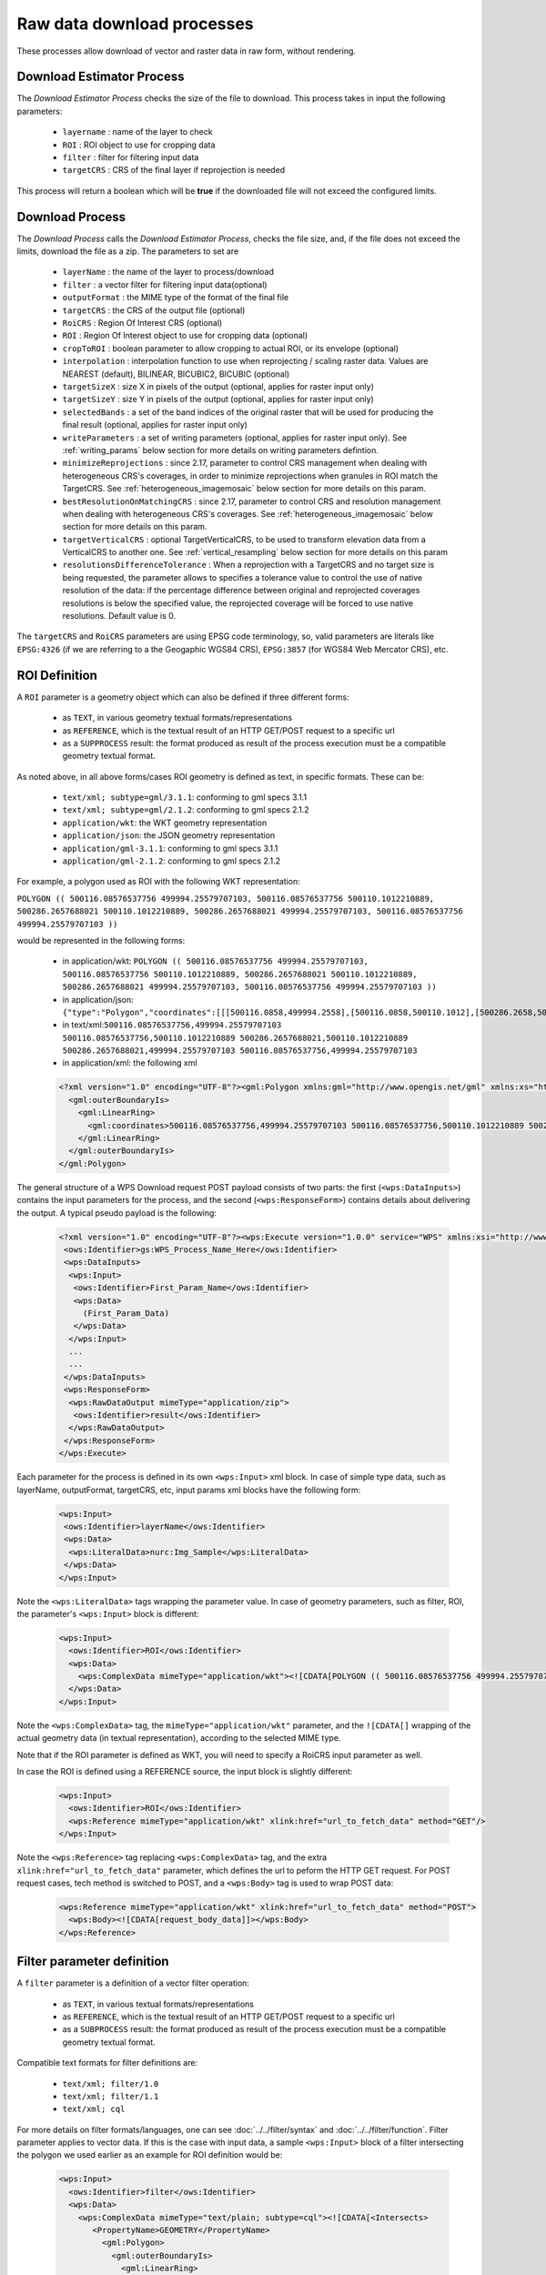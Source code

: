 .. _community_wpsrawdownload:

Raw data download processes
---------------------------

These processes allow download of vector and raster data in raw form, without rendering.

Download Estimator Process
+++++++++++++++++++++++++++

The *Download Estimator Process* checks the size of the file to download. This process takes in input the following parameters:

 * ``layername`` : name of the layer to check
 * ``ROI`` : ROI object to use for cropping data
 * ``filter`` : filter for filtering input data
 * ``targetCRS`` : CRS of the final layer if reprojection is needed

This process will return a boolean which will be **true** if the downloaded file will not exceed the configured limits.
 
Download Process
++++++++++++++++++++++

The *Download Process* calls the *Download Estimator Process*, checks the file size, and, if the file does not exceed the limits, download the file as a zip.
The parameters to set are 

 * ``layerName`` : the name of the layer to process/download
 * ``filter`` : a vector filter for filtering input data(optional)
 * ``outputFormat`` : the MIME type of the format of the final file
 * ``targetCRS`` : the CRS of the output file (optional)
 * ``RoiCRS`` : Region Of Interest CRS (optional)
 * ``ROI`` : Region Of Interest object to use for cropping data (optional)
 * ``cropToROI`` : boolean parameter to allow cropping to actual ROI, or its envelope (optional)
 * ``interpolation`` : interpolation function to use when reprojecting / scaling raster data.  Values are NEAREST (default), BILINEAR, BICUBIC2, BICUBIC (optional)
 * ``targetSizeX`` : size X in pixels of the output (optional, applies for raster input only)
 * ``targetSizeY`` : size Y in pixels of the output (optional, applies for raster input only)
 * ``selectedBands`` : a set of the band indices of the original raster that will be used for producing the final result (optional, applies for raster input only)
 * ``writeParameters`` : a set of writing parameters (optional, applies for raster input only). See :ref:`writing_params` below section for more details on writing parameters defintion.
 * ``minimizeReprojections`` : since 2.17, parameter to control CRS management when dealing with heterogeneous CRS's coverages, in order to minimize reprojections when granules in ROI match the TargetCRS. See :ref:`heterogeneous_imagemosaic` below section for more details on this param.
 * ``bestResolutionOnMatchingCRS`` : since 2.17, parameter to control CRS and resolution management when dealing with heterogeneous CRS's coverages. See :ref:`heterogeneous_imagemosaic` below section for more details on this param.
 * ``targetVerticalCRS`` : optional TargetVerticalCRS, to be used to transform elevation data from a VerticalCRS to another one. See :ref:`vertical_resampling` below section for more details on this param 
 * ``resolutionsDifferenceTolerance`` : When a reprojection with a TargetCRS and no target size is being requested, the parameter allows to specifies a tolerance value to control the use of native resolution of the data: if the percentage difference between original and reprojected coverages resolutions is below the specified value, the reprojected coverage will be forced to use native resolutions. Default value is 0.

The ``targetCRS`` and ``RoiCRS`` parameters are using EPSG code terminology, so, valid parameters are literals like ``EPSG:4326`` (if we are referring to a the  Geogaphic WGS84 CRS), ``EPSG:3857`` (for WGS84 Web Mercator CRS), etc.

ROI Definition
++++++++++++++++++++++

A ``ROI`` parameter is a geometry object which can also be defined if three different forms:

 * as ``TEXT``, in various geometry textual formats/representations
 * as ``REFERENCE``, which is the textual result of an HTTP GET/POST request to a specific url
 * as a ``SUPPROCESS`` result: the format produced as result of the process execution must be a compatible geometry textual format. 

As noted above, in all above forms/cases ROI geometry is defined as text, in specific formats. These can be:

 * ``text/xml; subtype=gml/3.1.1``: conforming to gml specs 3.1.1
 * ``text/xml; subtype=gml/2.1.2``: conforming to gml specs 2.1.2 
 * ``application/wkt``: the WKT geometry representation
 * ``application/json``: the JSON geometry representation
 * ``application/gml-3.1.1``: conforming to gml specs 3.1.1
 * ``application/gml-2.1.2``: conforming to gml specs 2.1.2
 
For example, a polygon used as ROI with the following WKT representation:

``POLYGON (( 500116.08576537756 499994.25579707103, 500116.08576537756 500110.1012210889, 500286.2657688021 500110.1012210889, 500286.2657688021 499994.25579707103, 500116.08576537756 499994.25579707103 ))``

would be represented in the following forms:

 * in application/wkt: ``POLYGON (( 500116.08576537756 499994.25579707103, 500116.08576537756 500110.1012210889, 500286.2657688021 500110.1012210889, 500286.2657688021 499994.25579707103, 500116.08576537756 499994.25579707103 ))``
 * in application/json: ``{"type":"Polygon","coordinates":[[[500116.0858,499994.2558],[500116.0858,500110.1012],[500286.2658,500110.1012],[500286.2658,499994.2558],[500116.0858,499994.2558]]]}``
 * in text/xml:``500116.08576537756,499994.25579707103 500116.08576537756,500110.1012210889 500286.2657688021,500110.1012210889 500286.2657688021,499994.25579707103 500116.08576537756,499994.25579707103``
 * in application/xml: the following xml

 .. code-block:: xml
  
  <?xml version="1.0" encoding="UTF-8"?><gml:Polygon xmlns:gml="http://www.opengis.net/gml" xmlns:xs="http://www.w3.org/2001/XMLSchema" xmlns:xlink="http://www.w3.org/1999/xlink">
    <gml:outerBoundaryIs>
      <gml:LinearRing>
        <gml:coordinates>500116.08576537756,499994.25579707103 500116.08576537756,500110.1012210889 500286.2657688021,500110.1012210889 500286.2657688021,499994.25579707103 500116.08576537756,499994.25579707103</gml:coordinates>
      </gml:LinearRing>
    </gml:outerBoundaryIs>
  </gml:Polygon>
  
The general structure of a WPS Download request POST payload consists of two parts: the first (``<wps:DataInputs>``) contains the input parameters for the process, and the second (``<wps:ResponseForm>``) contains details about delivering the output. A typical pseudo payload is the following:

 .. code-block:: xml
 
  <?xml version="1.0" encoding="UTF-8"?><wps:Execute version="1.0.0" service="WPS" xmlns:xsi="http://www.w3.org/2001/XMLSchema-instance" xmlns="http://www.opengis.net/wps/1.0.0" xmlns:wfs="http://www.opengis.net/wfs" xmlns:wps="http://www.opengis.net/wps/1.0.0" xmlns:ows="http://www.opengis.net/ows/1.1" xmlns:gml="http://www.opengis.net/gml" xmlns:ogc="http://www.opengis.net/ogc" xmlns:wcs="http://www.opengis.net/wcs/1.1.1" xmlns:xlink="http://www.w3.org/1999/xlink" xsi:schemaLocation="http://www.opengis.net/wps/1.0.0 http://schemas.opengis.net/wps/1.0.0/wpsAll.xsd">
   <ows:Identifier>gs:WPS_Process_Name_Here</ows:Identifier>
   <wps:DataInputs>
    <wps:Input>
     <ows:Identifier>First_Param_Name</ows:Identifier>
     <wps:Data>
       (First_Param_Data)
     </wps:Data>
    </wps:Input>
    ...
    ...
   </wps:DataInputs>
   <wps:ResponseForm>
    <wps:RawDataOutput mimeType="application/zip">
     <ows:Identifier>result</ows:Identifier>
    </wps:RawDataOutput>
   </wps:ResponseForm>
  </wps:Execute>
  
Each parameter for the process is defined in its own ``<wps:Input>`` xml block. In case of simple type data, such as layerName, outputFormat, targetCRS, etc, input params xml blocks have the following form:

 .. code-block:: xml
 
    <wps:Input>
     <ows:Identifier>layerName</ows:Identifier>
     <wps:Data>
      <wps:LiteralData>nurc:Img_Sample</wps:LiteralData>
     </wps:Data>
    </wps:Input>

  
Note the ``<wps:LiteralData>`` tags wrapping the parameter value.
In case of geometry parameters, such as filter, ROI, the parameter's ``<wps:Input>`` block is different:

 .. code-block:: xml
 
    <wps:Input>
      <ows:Identifier>ROI</ows:Identifier>
      <wps:Data>
        <wps:ComplexData mimeType="application/wkt"><![CDATA[POLYGON (( 500116.08576537756 499994.25579707103, 500116.08576537756 500110.1012210889, 500286.2657688021 500110.1012210889, 500286.2657688021 499994.25579707103, 500116.08576537756 499994.25579707103 ))]]></wps:ComplexData>
      </wps:Data>
    </wps:Input>

  
Note the ``<wps:ComplexData>`` tag, the ``mimeType="application/wkt"`` parameter, and the ``![CDATA[]`` wrapping of the actual geometry data (in textual representation), according to the selected MIME type.

Note that if the ROI parameter is defined as WKT, you will need to specify a RoiCRS input parameter as well.

In case the ROI is defined using a REFERENCE source, the input block is slightly different:

 .. code-block:: xml

    <wps:Input>
      <ows:Identifier>ROI</ows:Identifier>
      <wps:Reference mimeType="application/wkt" xlink:href="url_to_fetch_data" method="GET"/>
    </wps:Input>

  
Note the ``<wps:Reference>`` tag replacing ``<wps:ComplexData>`` tag, and the extra ``xlink:href="url_to_fetch_data"`` parameter, which defines the url to peform the HTTP GET request. For POST request cases, tech method is switched to POST, and a ``<wps:Body>`` tag is used to wrap POST data:

 .. code-block:: xml

    <wps:Reference mimeType="application/wkt" xlink:href="url_to_fetch_data" method="POST">
      <wps:Body><![CDATA[request_body_data]]></wps:Body>
    </wps:Reference>

Filter parameter definition
++++++++++++++++++++++++++++

A ``filter`` parameter is a definition of a vector filter operation:

 * as ``TEXT``, in various textual formats/representations
 * as ``REFERENCE``, which is the textual result of an HTTP GET/POST request to a specific url
 * as a ``SUBPROCESS`` result: the format produced as result of the process execution must be a compatible geometry textual format. 
 
Compatible text formats for filter definitions are:

 * ``text/xml; filter/1.0``
 * ``text/xml; filter/1.1``
 * ``text/xml; cql``

For more details on filter formats/languages, one can see :doc:`../../filter/syntax`  and :doc:`../../filter/function`. 
Filter parameter applies to vector data. If this is the case with input data, a sample ``<wps:Input>`` block of a filter intersecting the  polygon we used earlier as an example for ROI definition would be: 

 .. code-block:: xml

    <wps:Input>
      <ows:Identifier>filter</ows:Identifier>
      <wps:Data>
        <wps:ComplexData mimeType="text/plain; subtype=cql"><![CDATA[<Intersects>
           <PropertyName>GEOMETRY</PropertyName>
             <gml:Polygon>
               <gml:outerBoundaryIs>
                 <gml:LinearRing>
                    <gml:coordinates>500116.08576537756,499994.25579707103 500116.08576537756,500110.1012210889 500286.2657688021,500110.1012210889 500286.2657688021,499994.25579707103 500116.08576537756,499994.25579707103</gml:coordinates>
                  </gml:LinearRing>
               </gml:outerBoundaryIs>
             </gml:Polygon>
         </Intersects>]]></wps:ComplexData>
      </wps:Data>
    </wps:Input>

  
  
Sample request
+++++++++++++++++
Synchronous execution
^^^^^^^^^^^^^^^^^^^^^

The following is a sample WPS request for processing a raster dataset. 
Suppose we want to use the North America sample imagery (**nurc:Img_Sample**) layer, to produce an **80x80** pixels downloadable **tiff** in **EPSG:4326**

Assuming that a local geoserver instance (setup for wps/wps-download support) is running, we issue a POST request to the url:

``http://127.0.0.1:8080/geoserver/ows?service=wps``

using the following payload:

 .. code-block:: xml
 
  <?xml version="1.0" encoding="UTF-8"?><wps:Execute version="1.0.0" service="WPS" xmlns:xsi="http://www.w3.org/2001/XMLSchema-instance" xmlns="http://www.opengis.net/wps/1.0.0" xmlns:wfs="http://www.opengis.net/wfs" xmlns:wps="http://www.opengis.net/wps/1.0.0" xmlns:ows="http://www.opengis.net/ows/1.1" xmlns:gml="http://www.opengis.net/gml" xmlns:ogc="http://www.opengis.net/ogc" xmlns:wcs="http://www.opengis.net/wcs/1.1.1" xmlns:xlink="http://www.w3.org/1999/xlink" xsi:schemaLocation="http://www.opengis.net/wps/1.0.0 http://schemas.opengis.net/wps/1.0.0/wpsAll.xsd">
   <ows:Identifier>gs:Download</ows:Identifier>
   <wps:DataInputs>
    <wps:Input>
     <ows:Identifier>layerName</ows:Identifier>
     <wps:Data>
      <wps:LiteralData>nurc:Img_Sample</wps:LiteralData>
     </wps:Data>
    </wps:Input>
    <wps:Input>
     <ows:Identifier>outputFormat</ows:Identifier>
     <wps:Data>
      <wps:LiteralData>image/tiff</wps:LiteralData>
     </wps:Data>
    </wps:Input>
    <wps:Input>
     <ows:Identifier>targetCRS</ows:Identifier>
     <wps:Data>
      <wps:LiteralData>EPSG:4326</wps:LiteralData>
     </wps:Data>
    </wps:Input>
    <wps:Input>
     <ows:Identifier>targetSizeX</ows:Identifier>
     <wps:Data>
      <wps:LiteralData>80</wps:LiteralData>
     </wps:Data>
    </wps:Input>
    <wps:Input>
     <ows:Identifier>targetSizeY</ows:Identifier>
     <wps:Data>
      <wps:LiteralData>80</wps:LiteralData>
     </wps:Data>
    </wps:Input>
   </wps:DataInputs>
   <wps:ResponseForm>
    <wps:RawDataOutput mimeType="application/zip">
     <ows:Identifier>result</ows:Identifier>
    </wps:RawDataOutput>
   </wps:ResponseForm>
  </wps:Execute>

  
More parameters (from the parameter list above) can be used, for example, we can only select bands **0 and 2** from the original raster: 

 .. code-block:: xml
 
   <wps:Input>
    <ows:Identifier>bandIndices</ows:Identifier>
    <wps:Data>
     <wps:LiteralData>0</wps:LiteralData>
    </wps:Data>
   </wps:Input>
   <wps:Input>
    <ows:Identifier>bandIndices</ows:Identifier>
    <wps:Data>
     <wps:LiteralData>2</wps:LiteralData>
    </wps:Data>
   </wps:Input>

  
Or, use a **Region Of Interest** to crop the dataset:
  
 .. code-block:: xml
 
    <wps:Input>
      <ows:Identifier>ROI</ows:Identifier>
      <wps:Data>
        <wps:ComplexData mimeType="application/wkt"><![CDATA["POLYGON (( 500116.08576537756 499994.25579707103, 500116.08576537756 500110.1012210889, 500286.2657688021 500110.1012210889, 500286.2657688021 499994.25579707103, 500116.08576537756 499994.25579707103 ))]]></wps:ComplexData>
      </wps:Data>
    </wps:Input>
    <wps:Input>
      <ows:Identifier>RoiCRS</ows:Identifier>
      <wps:Data>
        <wps:LiteralData>EPSG:32615</wps:LiteralData>
      </wps:Data>
    </wps:Input>

The result produced is a zipped file to download.


Asynchronous execution
^^^^^^^^^^^^^^^^^^^^^^
The process can also be performed asynchronously.
In this case, the second part (``wps:ResponseForm``) of the wps download payload slightly changes, by using the **storeExecuteResponse** and **status** parameters, set to **true** for the ``<wps:ResponseDocument>``:

 .. code-block:: xml

  <wps:ResponseForm>
    <wps:ResponseDocument storeExecuteResponse="true" status="true">
      <wps:RawDataOutput mimeType="application/zip">
        <ows:Identifier>result</ows:Identifier>
      </wps:RawDataOutput>
    </wps:ResponseDocument>>
  </wps:ResponseForm>

  
In case of asynchronous execution, the initial request to download data returns an xml indication that the process has successfully started:

 .. code-block:: xml

  <?xml version="1.0" encoding="UTF-8"?><wps:ExecuteResponse xmlns:xs="http://www.w3.org/2001/XMLSchema" xmlns:ows="http://www.opengis.net/ows/1.1" xmlns:wps="http://www.opengis.net/wps/1.0.0" xmlns:xlink="http://www.w3.org/1999/xlink" xml:lang="en" service="WPS" serviceInstance="http://127.0.0.1:8080/geoserver/ows?" statusLocation="http://127.0.0.1:8080/geoserver/ows?service=WPS&amp;version=1.0.0&amp;request=GetExecutionStatus&amp;executionId=dd0d61f5-7da3-41ed-bd3f-15311fa660ba" version="1.0.0">
    <wps:Process wps:processVersion="1.0.0">
        <ows:Identifier>gs:Download</ows:Identifier>
        <ows:Title>Enterprise Download Process</ows:Title>
        <ows:Abstract>Downloads Layer Stream and provides a ZIP.</ows:Abstract>
    </wps:Process>
    <wps:Status creationTime="2016-08-08T11:03:18.167Z">
        <wps:ProcessAccepted>Process accepted.</wps:ProcessAccepted>
    </wps:Status>
  </wps:ExecuteResponse>

The response contains a ``<wps:Status>`` block indicating successfull process creation and process start time. However, the important part in this response is the **executionId=dd0d61f5-7da3-41ed-bd3f-15311fa660ba** attribute in the ``<wps:ExecuteResponse>`` tag. The ``dd0d61f5-7da3-41ed-bd3f-15311fa660ba`` ID can be used as a reference for this process, in order to issue new GET requests and to check process status. These requests have the form:

``http://127.0.0.1:8080/geoserver/ows?service=WPS&request=GetExecutionStatus&executionId=277e24eb-365d-42e1-8329-44b8076d4fc0``

When issued (and process has finished on the server), this GET request returns the result to download/process as a base64 encoded zip:

 .. code-block:: xml

  <?xml version="1.0" encoding="UTF-8"?>
  <wps:ExecuteResponse xmlns:xs="http://www.w3.org/2001/XMLSchema" xmlns:ows="http://www.opengis.net/ows/1.1" xmlns:wps="http://www.opengis.net/wps/1.0.0" xmlns:xlink="http://www.w3.org/1999/xlink" xml:lang="en" service="WPS" serviceInstance="http://127.0.0.1:8080/geoserver/ows?" statusLocation="http://127.0.0.1:8080/geoserver/ows?service=WPS&amp;version=1.0.0&amp;request=GetExecutionStatus&amp;executionId=0c596a4d-7ddb-4a4e-bf35-4a64b47ee0d3" version="1.0.0">
    <wps:Process wps:processVersion="1.0.0">
        <ows:Identifier>gs:Download</ows:Identifier>
        <ows:Title>Enterprise Download Process</ows:Title>
        <ows:Abstract>Downloads Layer Stream and provides a ZIP.</ows:Abstract>
    </wps:Process>
    <wps:Status creationTime="2016-08-08T11:18:46.015Z">
        <wps:ProcessSucceeded>Process succeeded.</wps:ProcessSucceeded>
    </wps:Status>
    <wps:ProcessOutputs>
        <wps:Output>
            <ows:Identifier>result</ows:Identifier>
            <ows:Title>Zipped output files to download</ows:Title>
            <wps:Data>
                <wps:ComplexData encoding="base64" mimeType="application/zip">UEsDBBQACAgIAFdyCEkAAAAAAAAAAAAAAAApAAAAMGEwYmJkYmQtMjdkNi00...(more zipped raster data following, ommited for space saving)...</wps:ComplexData>
            </wps:Data>
        </wps:Output>
    </wps:ProcessOutputs>
  </wps:ExecuteResponse>

Asynchronous execution (output as a reference)
^^^^^^^^^^^^^^^^^^^^^^^^^^^^^^^^^^^^^^^^^^^^^^
The ``<wps:ResponseForm>`` of the previous asynchronous request payload example can be modified to get back a link to the file to be downloaded instead of the base64 encoded data.

 .. code-block:: xml

  ...
  <wps:ResponseForm>
    <wps:ResponseDocument storeExecuteResponse="true" status="true">
      <wps:Output asReference="true" mimeType="application/zip">
        <ows:Identifier>result</ows:Identifier>
      </wps:Output>
    </wps:ResponseDocument>
  </wps:ResponseForm>

Note ``<wps:ResponseDocument>`` contains a ``<wps:Output>`` instead of a ``<wps:RawDataOutput>`` being used by previous example. 
Moreover the attribute **asReference** set to **true** has been added to the ``<wps:Output>``.

This time, when issued (and process has finished on the server), the GET request returns the result to download as a link as part of ``<wps:Output><wps:Reference>`` .

 .. code-block:: xml

  <?xml version="1.0" encoding="UTF-8"?>
    <wps:ExecuteResponse xmlns:xs="http://www.w3.org/2001/XMLSchema" xmlns:ows="http://www.opengis.net/ows/1.1" xmlns:wps="http://www.opengis.net/wps/1.0.0" xmlns:xlink="http://www.w3.org/1999/xlink" xml:lang="en" service="WPS" serviceInstance="http://127.0.0.1:8080/geoserver/ows?" statusLocation="http://127.0.0.1:8080/geoserver/ows?service=WPS&amp;version=1.0.0&amp;request=GetExecutionStatus&amp;executionId=c1074100-446a-4963-94ad-cbbf8b8a7fd1" version="1.0.0">
    <wps:Process wps:processVersion="1.0.0">
      <ows:Identifier>gs:Download</ows:Identifier>
      <ows:Title>Enterprise Download Process</ows:Title>
      <ows:Abstract>Downloads Layer Stream and provides a ZIP.</ows:Abstract>
    </wps:Process>
    <wps:Status creationTime="2016-08-08T11:38:34.024Z">
      <wps:ProcessSucceeded>Process succeeded.</wps:ProcessSucceeded>
    </wps:Status>
    <wps:ProcessOutputs>
      <wps:Output>
        <ows:Identifier>result</ows:Identifier>
        <ows:Title>Zipped output files to download</ows:Title>
        <wps:Reference href="http://127.0.0.1:8080/geoserver/ows?service=WPS&amp;version=1.0.0&amp;request=GetExecutionResult&amp;executionId=c1074100-446a-4963-94ad-cbbf8b8a7fd1&amp;outputId=result.zip&amp;mimetype=application%2Fzip" mimeType="application/zip" />
      </wps:Output>
    </wps:ProcessOutputs>
  </wps:ExecuteResponse>


.. _writing_params:

Writing parameters
++++++++++++++++++

The ``writeParameters`` input element of a process execution allows to specify parameters to be applied by the ``outputFormat`` encoder when producing the output file.
Writing parameters are listed as multiple ``<dwn:Parameter key="writingParameterName">value</dwn:Parameter>`` within a ``<dwn:Parameters>`` parent element.
See the below xml containing full syntax of a valid example for TIFF output format:

.. code-block:: xml

    <wps:Input>
      <ows:Identifier>writeParameters</ows:Identifier>
        <wps:Data>
           <wps:ComplexData xmlns:dwn="http://geoserver.org/wps/download">
             <dwn:Parameters>
                <dwn:Parameter key="tilewidth">128</dwn:Parameter>
                <dwn:Parameter key="tileheight">128</dwn:Parameter>
                <dwn:Parameter key="compression">JPEG</dwn:Parameter>
                <dwn:Parameter key="quality">0.75</dwn:Parameter>
             </dwn:Parameters>
           </wps:ComplexData>
        </wps:Data>
    </wps:Input>

GeoTIFF/TIFF supported writing parameters
^^^^^^^^^^^^^^^^^^^^^^^^^^^^^^^^^^^^^^^^^
The supported writing parameters are:

 * ``tilewidth`` : Width of internal tiles, in pixels
 * ``tileheight`` : Height of internal tiles, in pixels
 * ``compression`` : Compression type used to store internal tiles. Supported values are:

   * ``CCITT RLE`` (Lossless) (Huffman)
   * ``LZW``       (Lossless)
   * ``JPEG``      (Lossy)
   * ``ZLib``      (Lossless)
   * ``PackBits``  (Lossless)
   * ``Deflate``   (Lossless)
   

 * ``quality`` : Compression quality for lossy compression (JPEG). Value is in the range [0 : 1] where 0 is for worst quality/higher compression and 1 is for best quality/lower compression
 * ``writenodata`` : Supported value is one of true/false. Note that, by default, a `nodata TAG <https://www.awaresystems.be/imaging/tiff/tifftags/gdal_nodata.html>`_ is produced as part of the output GeoTIFF file as soon as a nodata is found in the GridCoverage2D to be written. Therefore, not specifying this parameter will result into writing nodata to preserve default behavior. Setting it to false will avoid writing that TAG.
 

.. _heterogeneous_imagemosaic:

RasterDownload of Heterogeneous CRS ImageMosaic
+++++++++++++++++++++++++++++++++++++++++++++++

An ImageMosaic made of granules in different coordinate reference systems (i.e. several DEM files in different UTM zones) is defined as ImageMosaic with Heterogeneous CRS. The ImageMosaic layer will expose a common CRS as the native one (i.e. 4326).

By default, mosaicking granules with different CRSs will result into a reprojection from the original CRS of the granules to that common CRS.

Since 2.17, a new parameter has been defined: ``minimizeReprojections`` 

It will be used on Raster Download with a defined ROI and a TargetCRS being specified. When set to true, any Granule in the ROI having a nativeCRS matching the TargetCRS will not be affected by reprojection. 

Since 2.17, a new parameter has been defined: ``bestResolutionOnMatchingCRS``

It will be used when ``minimizeReprojections`` is enabled too, on Raster Download with a defined ROI and a TargetCRS, without target size being specified. 
When set to true, the download will aim to preserve the native properties of the underlying granules matching the targetCRS, as much as possible.

Back to the example, a RasterDownload specifying UTM32N as TargetCRS and a ROI covering an area containing UTM32N granules will result into getting those UTM32N granules without applying any intermediate reprojection, also providing back best raw resolution available for that CRS. So, if the ImageMosaic is a mix of UTM32N DEMs at 10 km resolution and UTM33N at 100 m resolution, the underlying reading request will use 10 km resolution, being the best resolution available in the targetCRS. When no granules are matching the targetCRS, the best resolution is taken from all the granules.

Make sure to configure the ImageMosaic's index to contain both crs and resolution attributes, in order to preserve as much as possible the native properties of the granules.

A typical :file:`indexer.properties` of such ImageMosaic will look like this::


    GranuleAcceptors=org.geotools.gce.imagemosaic.acceptors.HeterogeneousCRSAcceptorFactory
    GranuleHandler=org.geotools.gce.imagemosaic.granulehandler.ReprojectingGranuleHandlerFactory
    HeterogeneousCRS=true
    MosaicCRS=EPSG\:XXXX
    Schema=*the_geom:Polygon,location:String,crs:String,resX:double,resY:double
    ResolutionXAttribute=resX
    ResolutionYAttribute=resY
    CrsAttribute=crs
    PropertyCollectors=CRSExtractorSPI(crs),ResolutionXExtractorSPI(resX),ResolutionYExtractorSPI(resY)


.. _vertical_resampling:

Vertical data resampling (through Vertical Offset by Grid Interpolation)
++++++++++++++++++++++++++++++++++++++++++++++++++++++++++++++++++++++++
Coverages containing elevations data (i.e. DTM/DEM/DSM) have pixel values representing elevations/heights referred in a specific VerticalCRS.
The associated VerticalCRS can be specified in the layer configuration, at the very bottom of the page, where a new optional Vertical Coordinate Reference System section shows up. 
The following example shows a DSM layer being configured to specify EPSG:5778 as adopted VerticalCRS. 

  .. figure:: images/verticalCRS.png
    :align: center

This panel will only show up when:

 * The wps-download module is deployed in GeoServer
 * The underlying data is single-band where datatype is at least 16 bit. (i.e.: no Byte datatype, no RGB images, ...)

WPS Download - Vertical resampling
^^^^^^^^^^^^^^^^^^^^^^^^^^^^^^^^^^
Resampling the data to a different VerticalCRS as part of the Raster Download Process is possible by specifying the **targetVerticalCRS** parameter in the WPS Download request. For example:

.. code-block:: xml

    <wps:Input>
      <ows:Identifier>targetVerticalCRS</ows:Identifier>
      <wps:Data>
        <wps:LiteralData>EPSG:9274</wps:LiteralData>
      </wps:Data>
    </wps:Input>

An exception will be thrown when specifying a targetVerticalCRS but no VerticalCRS has been specified on the requested layer.

Custom VerticalCRS definitions and grid transformations
```````````````````````````````````````````````````````
Custom verticalCRS definitions can be specified in GeoServer via properties file as any other Coordinate Reference System, as explained in (see :ref:`Custom CRS Definitions <crs_custom>`) page.

This is an example of the above VerticalCRS being added as a WKT in the :file:`user_projections/epsg.properties` file::

      9274=VERT_CS["EVRF2000 Austria height", \
         VERT_DATUM["European Vertical Reference Frame 2000 Austria", \
           2000, AUTHORITY["EPSG","1261"]], \
         AXIS["gravity-related height (H)",up], \
         UNIT["m",1.0], \
      AUTHORITY["EPSG","9274"]]

Transformations between VerticalCRSs can be supported through Vertical Grid Shift files (similarly to how NTV2 Grid Shift can be used in support of 2D grid transformation).
Custom Coordinate Operations are defined in :file:`user_projections/epsg_operations.properties` file within the data directory (create it if it doesn't exist).

Each line in :file:`epsg_operations.properties` will describe a coordinate operation consisting of a `source CRS`, a `target CRS`, and a math transform with its parameter values. Use the following syntax::

  <source crs code>,<target crs code>=<WKT math transform>

The Math Transform is a **Vertical Offset by Grid Interpolation** requiring 2 parameters:
#. A **Vertical offset file** referring an offset file being stored in the :file:`user_projections` directory, containing a vertical offset for each pixel of the grid.
#. An **Interpolation CRS code** referring the EPSG code of the 2D CoordinateReferenceSystem of the offset file.

Example
```````

Custom Vertical Grid Shift file for the transformation between the above Vertical CRSs ::

  5778,9274=PARAM_MT["Vertical Offset by Grid Interpolation", \
  PARAMETER["Vertical offset file", "GV_Hoehengrid_V1.tif"],\
  PARAMETER["Interpolation CRS code", 4312]]


.. note::
   Only GeoTIFF vertical offset file are supported at the moment

.. note::
   By default, the raster stored on the Vertical offset file will be fully loaded in memory if its memory footprint (width * height * bytes for each pixel) is less than 8MB. This value might be revisited in the future when several vertical offset files start getting supported. Anyway, you can modify this threshold value by setting a ``org.geotools.verticalgrid.inmemory.threshold`` property to the ``JAVA_OPTS`` representing the threshold value (expressed in bytes)
